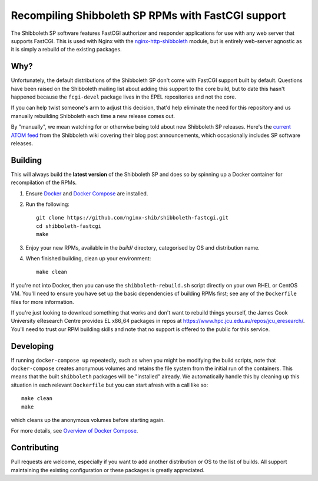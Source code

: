 Recompiling Shibboleth SP RPMs with FastCGI support
===================================================

.. image:: https://travis-ci.org/nginx-shib/shibboleth-fastcgi.svg?branch=master
   :target: https://travis-ci.org/nginx-shib/shibboleth-fastcgi

The Shibboleth SP software features FastCGI authorizer and responder
applications for use with any web server that supports FastCGI.
This is used with Nginx with the `nginx-http-shibboleth
<https://github.com/nginx-shib/nginx-http-shibboleth>`_ module, but is
entirely web-server agnostic as it is simply a rebuild of the existing
packages.

Why?
----

Unfortunately, the default distributions of the Shibboleth SP don't come with
FastCGI support built by default.  Questions have been raised on the
Shibboleth mailing list about adding this support to the core build, but to
date this hasn't happened because the ``fcgi-devel`` package lives in the EPEL
repositories and not the core.

If you can help twist someone's arm to adjust this decision, that'd help
eliminate the need for this repository and us manually rebuilding Shibboleth
each time a new release comes out.

By "manually", we mean watching for or otherwise being told about new
Shibboleth SP releases.  Here's the `current ATOM feed <https://wiki.shibboleth.net/confluence/spaces/createrssfeed.action?spaces=NEWS&sort=modified&title=Shibboleth+News+Blog&maxResults=15&publicFeed=true&rssType=atom&timeSpan=365&showContent=true&types=blogpost&maxResults=20>`_
from the Shibboleth wiki covering their blog post announcements, which
occasionally includes SP software releases.

Building
--------

This will always build the **latest version** of the Shibboleth SP and does so
by spinning up a Docker container for recompilation of the RPMs.

#. Ensure `Docker <https://docs.docker.com/>`_ and `Docker Compose
   <https://docs.docker.com/compose>`_ are installed.

#. Run the following::

       git clone https://github.com/nginx-shib/shibboleth-fastcgi.git
       cd shibboleth-fastcgi
       make

#. Enjoy your new RPMs, available in the `build/` directory, categorised by
   OS and distribution name.

#. When finished building, clean up your environment::

       make clean

If you're not into Docker, then you can use the ``shibboleth-rebuild.sh``
script directly on your own RHEL or CentOS VM.  You'll need to ensure you have
set up the basic dependencies of building RPMs first; see any of the
``Dockerfile`` files for more information.

If you're just looking to download something that works and don't want to
rebuild things yourself, the James Cook University eResearch Centre provides
EL x86_64 packages in repos at
https://www.hpc.jcu.edu.au/repos/jcu_eresearch/. You'll need to trust our RPM
building skills and note that no support is offered to the public for this
service.

Developing
----------

If running ``docker-compose up`` repeatedly, such as when you might be
modifying the build scripts, note that ``docker-compose`` creates anonymous
volumes and retains the file system from the initial run of the containers.
This means that the built ``shibboleth`` packages will be "installed" already.
We automatically handle this by cleaning up this situation in each relevant
``Dockerfile`` but you can start afresh with a call like so::

   make clean
   make

which cleans up the anonymous volumes before starting again.

For more details, see `Overview of Docker Compose
<https://docs.docker.com/compose/overview/#preserve-volume-data-when-containers-are-created>`_.

Contributing
------------

Pull requests are welcome, especially if you want to add another distribution
or OS to the list of builds.  All support maintaining the existing
configuration or these packages is greatly appreciated.
